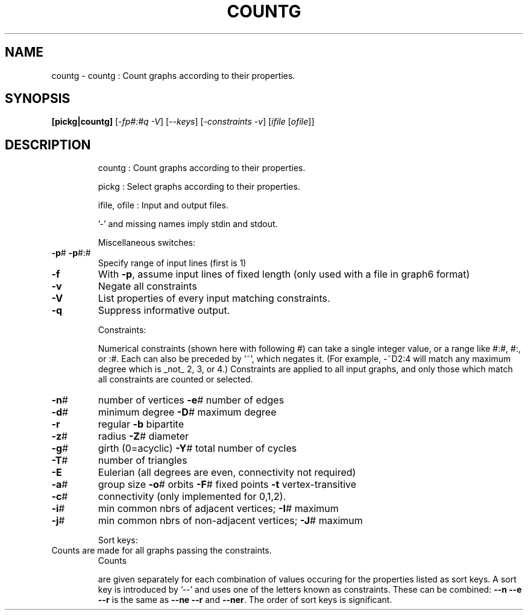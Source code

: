 .TH COUNTG "1" "May 2009" "nauty 2.4" "User Commands"
.SH NAME
countg \- countg : Count graphs according to their properties.
.SH SYNOPSIS
.B [pickg|countg]
[\fI\-fp#:#q \-V\fR] [\fI\--keys\fR] [\fI\-constraints \-v\fR] [\fIifile \fR[\fIofile\fR]]
.SH DESCRIPTION
.IP
countg : Count graphs according to their properties.
.IP
pickg : Select graphs according to their properties.
.IP
ifile, ofile : Input and output files.
.IP
\&'\-' and missing names imply stdin and stdout.
.IP
Miscellaneous switches:
.TP
\fB\-p\fR# \fB\-p\fR#:#
Specify range of input lines (first is 1)
.TP
\fB\-f\fR
With \fB\-p\fR, assume input lines of fixed length
(only used with a file in graph6 format)
.TP
\fB\-v\fR
Negate all constraints
.TP
\fB\-V\fR
List properties of every input matching constraints.
.TP
\fB\-q\fR
Suppress informative output.
.IP
Constraints:
.IP
Numerical constraints (shown here with following #) can take
a single integer value, or a range like #:#, #:, or :#.  Each
can also be preceded by '~', which negates it.   (For example,
\-~D2:4 will match any maximum degree which is _not_ 2, 3, or 4.)
Constraints are applied to all input graphs, and only those
which match all constraints are counted or selected.
.TP
\fB\-n\fR#
number of vertices     \fB\-e\fR#  number of edges
.TP
\fB\-d\fR#
minimum degree         \fB\-D\fR#  maximum degree
.TP
\fB\-r\fR
regular                \fB\-b\fR   bipartite
.TP
\fB\-z\fR#
radius                 \fB\-Z\fR#  diameter
.TP
\fB\-g\fR#
girth (0=acyclic)      \fB\-Y\fR#  total number of cycles
.TP
\fB\-T\fR#
number of triangles
.TP
\fB\-E\fR
Eulerian (all degrees are even, connectivity not required)
.TP
\fB\-a\fR#
group size  \fB\-o\fR# orbits  \fB\-F\fR# fixed points  \fB\-t\fR vertex\-transitive
.TP
\fB\-c\fR#
connectivity (only implemented for 0,1,2).
.TP
\fB\-i\fR#
min common nbrs of adjacent vertices;     \fB\-I\fR# maximum
.TP
\fB\-j\fR#
min common nbrs of non\-adjacent vertices; \fB\-J\fR# maximum
.IP
Sort keys:
.TP
Counts are made for all graphs passing the constraints.
Counts
.IP
are given separately for each combination of values occuring for
the properties listed as sort keys.  A sort key is introduced by
\&'\-\-' and uses one of the letters known as constraints.  These can
be combined:  \fB\-\-n\fR \fB\-\-e\fR  \fB\-\-r\fR  is the same as \fB\-\-ne\fR \fB\-\-r\fR and \fB\-\-ner\fR.
The order of sort keys is significant.
